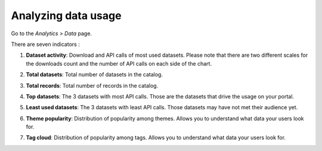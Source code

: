 Analyzing data usage
~~~~~~~~~~~~~~~~~~~~

Go to the *Analytics > Data* page.

There are seven indicators :

1. **Dataset activity**: Download and API calls of most used datasets. Please note that there are two different scales for the downloads count and the number of API calls on each side of the chart.

.. ifconfig:: language == 'en'

    .. image:: usage__data-usage-1-en.jpg
        :alt: Data Usages Popularity Indicator

.. ifconfig:: language == 'fr'

    .. image:: usage__data-usage-1-fr.jpg
        :alt: Usage Data Indicateur Popularité

2. **Total datasets**: Total number of datasets in the catalog.

.. ifconfig:: language == 'en'

    .. image:: usage__data-usage-2-en.jpg
        :alt: Data Usages Total Datasets Indicator

.. ifconfig:: language == 'fr'

    .. image:: usage__data-usage-2-fr.jpg
        :alt: Usage Data Indicateur Total Jeux de données

3. **Total records**: Total number of records in the catalog.

.. ifconfig:: language == 'en'

    .. image:: usage__data-usage-3-en.jpg
        :alt: Data Usages Total Records Indicator

.. ifconfig:: language == 'fr'

    .. image:: usage__data-usage-3-fr.jpg
        :alt: Usage Data Indicateur Total Enregistrements

4. **Top datasets**: The 3 datasets with most API calls. Those are the datasets that drive the usage on your portal.

.. ifconfig:: language == 'en'

    .. image:: usage__data-usage-4-en.jpg
        :alt: Data Usages Top Datasets Indicator

.. ifconfig:: language == 'fr'

    .. image:: usage__data-usage-4-fr.jpg
        :alt: Usage Data Indicateur Top Jeux de données

5. **Least used datasets**: The 3 datasets with least API calls. Those datasets may have not met their audience yet.

.. ifconfig:: language == 'en'

    .. image:: usage__data-usage-5-en.jpg
        :alt: Data Usages Down Datasets Indicator

.. ifconfig:: language == 'fr'

    .. image:: usage__data-usage-5-fr.jpg
        :alt: Usage Data Indicateur Down Jeux de données

6. **Theme popularity**: Distribution of popularity among themes. Allows you to understand what data your users look for.

.. ifconfig:: language == 'en'

    .. image:: usage__data-usage-6-en.jpg
        :alt: Data Usages Themes Indicator

.. ifconfig:: language == 'fr'

    .. image:: usage__data-usage-6-fr.jpg
        :alt: Usage Data Indicateur Themes

7. **Tag cloud**: Distribution of popularity among tags. Allows you to understand what data your users look for.

.. ifconfig:: language == 'en'

    .. image:: usage__data-usage-7-en.jpg
        :alt: Data Usages Tags Indicator

.. ifconfig:: language == 'fr'

    .. image:: usage__data-usage-7-fr.jpg
        :alt: Usage Data Indicateur Tags